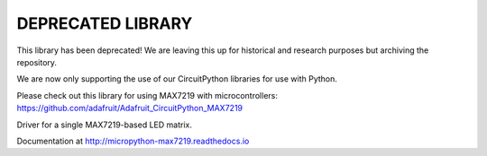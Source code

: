 DEPRECATED LIBRARY
==================

This library has been deprecated! We are leaving this up for historical and research purposes but archiving the repository.

We are now only supporting the use of our CircuitPython libraries for use with Python.

Please check out this library for using MAX7219 with microcontrollers: https://github.com/adafruit/Adafruit_CircuitPython_MAX7219

Driver for a single MAX7219-based LED matrix.

Documentation at http://micropython-max7219.readthedocs.io
